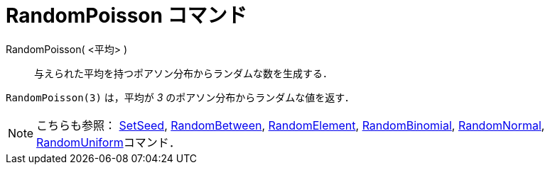 = RandomPoisson コマンド
ifdef::env-github[:imagesdir: /ja/modules/ROOT/assets/images]

RandomPoisson( <平均> )::
  与えられた平均を持つポアソン分布からランダムな数を生成する．

[EXAMPLE]
====

`++RandomPoisson(3)++` は，平均が _3_ のポアソン分布からランダムな値を返す．

====

[NOTE]
====

こちらも参照： xref:/commands/SetSeed.adoc[SetSeed], xref:/commands/RandomBetween.adoc[RandomBetween],
xref:/commands/RandomElement.adoc[RandomElement], xref:/commands/RandomBinomial.adoc[RandomBinomial],
xref:/commands/RandomNormal.adoc[RandomNormal], xref:/commands/RandomUniform.adoc[RandomUniform]コマンド．

====
